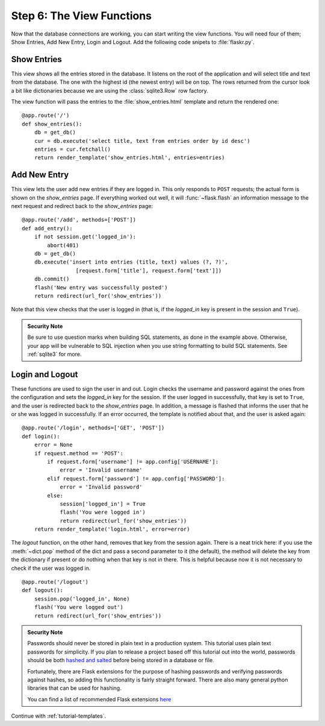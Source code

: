 .. _tutorial-views:

Step 6: The View Functions
==========================

Now that the database connections are working, you can start writing the
view functions.  You will need four of them; Show Entries, Add New Entry,
Login and Logout.  Add the following code snipets to :file:`flaskr.py`.

Show Entries
------------

This view shows all the entries stored in the database.  It listens on the
root of the application and will select title and text from the database.
The one with the highest id (the newest entry) will be on top.  The rows
returned from the cursor look a bit like dictionaries because we are using
the :class:`sqlite3.Row` row factory.

The view function will pass the entries to the :file:`show_entries.html`
template and return the rendered one::

    @app.route('/')
    def show_entries():
        db = get_db()
        cur = db.execute('select title, text from entries order by id desc')
        entries = cur.fetchall()
        return render_template('show_entries.html', entries=entries)

Add New Entry
-------------

This view lets the user add new entries if they are logged in.  This only
responds to ``POST`` requests; the actual form is shown on the
`show_entries` page.  If everything worked out well, it will
:func:`~flask.flash` an information message to the next request and
redirect back to the `show_entries` page::

    @app.route('/add', methods=['POST'])
    def add_entry():
        if not session.get('logged_in'):
            abort(401)
        db = get_db()
        db.execute('insert into entries (title, text) values (?, ?)',
                     [request.form['title'], request.form['text']])
        db.commit()
        flash('New entry was successfully posted')
        return redirect(url_for('show_entries'))

Note that this view checks that the user is logged in (that is, if the
`logged_in` key is present in the session and ``True``).

.. admonition:: Security Note

   Be sure to use question marks when building SQL statements, as done in the
   example above.  Otherwise, your app will be vulnerable to SQL injection when
   you use string formatting to build SQL statements.
   See :ref:`sqlite3` for more.

Login and Logout
----------------

These functions are used to sign the user in and out.  Login checks the
username and password against the ones from the configuration and sets the
`logged_in` key for the session.  If the user logged in successfully, that
key is set to ``True``, and the user is redirected back to the `show_entries`
page.  In addition, a message is flashed that informs the user that he or
she was logged in successfully.  If an error occurred, the template is
notified about that, and the user is asked again::

    @app.route('/login', methods=['GET', 'POST'])
    def login():
        error = None
        if request.method == 'POST':
            if request.form['username'] != app.config['USERNAME']:
                error = 'Invalid username'
            elif request.form['password'] != app.config['PASSWORD']:
                error = 'Invalid password'
            else:
                session['logged_in'] = True
                flash('You were logged in')
                return redirect(url_for('show_entries'))
        return render_template('login.html', error=error)

The `logout` function, on the other hand, removes that key from the session
again.  There is a neat trick here: if you use the :meth:`~dict.pop` method
of the dict and pass a second parameter to it (the default), the method
will delete the key from the dictionary if present or do nothing when that
key is not in there.  This is helpful because now it is not necessary to
check if the user was logged in.

::

    @app.route('/logout')
    def logout():
        session.pop('logged_in', None)
        flash('You were logged out')
        return redirect(url_for('show_entries'))

.. admonition:: Security Note

    Passwords should never be stored in plain text in a production
    system. This tutorial uses plain text passwords for simplicity. If you
    plan to release a project based off this tutorial out into the world,
    passwords should be both `hashed and salted`_ before being stored in a
    database or file.

    Fortunately, there are Flask extensions for the purpose of
    hashing passwords and verifying passwords against hashes, so adding
    this functionality is fairly straight forward. There are also
    many general python libraries that can be used for hashing.

    You can find a list of recommended Flask extensions
    `here <http://flask.pocoo.org/extensions/>`_


Continue with :ref:`tutorial-templates`.

.. _hashed and salted: https://blog.codinghorror.com/youre-probably-storing-passwords-incorrectly/
